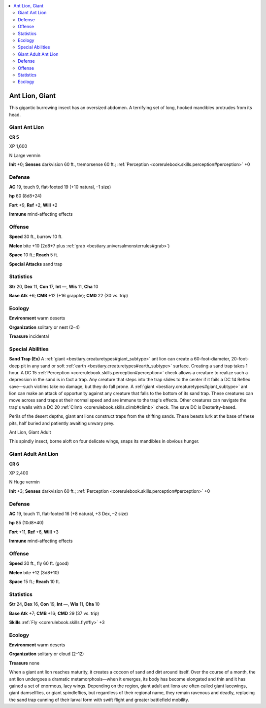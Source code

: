 
.. _`bestiary3.antlion`:

.. contents:: \ 

.. _`bestiary3.antlion#ant_lion_giant`:

Ant Lion, Giant
****************

This gigantic burrowing insect has an oversized abdomen. A terrifying set of long, hooked mandibles protrudes from its head.

.. _`bestiary3.antlion#giant_ant_lion`:

Giant Ant Lion
===============

**CR 5** 

XP 1,600

N Large vermin 

\ **Init**\  +0; \ **Senses**\  darkvision 60 ft., tremorsense 60 ft.; :ref:`Perception <corerulebook.skills.perception#perception>`\  +0

.. _`bestiary3.antlion#defense`:

Defense
========

\ **AC**\  19, touch 9, flat-footed 19 (+10 natural, –1 size)

\ **hp**\  60 (8d8+24)

\ **Fort**\  +9, \ **Ref**\  +2, \ **Will**\  +2

\ **Immune**\  mind-affecting effects

.. _`bestiary3.antlion#offense`:

Offense
========

\ **Speed**\  30 ft., burrow 10 ft.

\ **Melee**\  bite +10 (2d8+7 plus :ref:`grab <bestiary.universalmonsterrules#grab>`\ )

\ **Space**\  10 ft.; \ **Reach**\  5 ft.

\ **Special Attacks**\  sand trap

.. _`bestiary3.antlion#statistics`:

Statistics
===========

\ **Str**\  20, \ **Dex**\  11, \ **Con**\  17, \ **Int**\  —, \ **Wis**\  11, \ **Cha**\  10

\ **Base Atk**\  +6; \ **CMB**\  +12 (+16 grapple); \ **CMD**\  22 (30 vs. trip)

.. _`bestiary3.antlion#ecology`:

Ecology
========

\ **Environment**\  warm deserts 

\ **Organization**\  solitary or nest (2–4)

\ **Treasure**\  incidental

.. _`bestiary3.antlion#special_abilities`:

Special Abilities
==================

\ **Sand Trap (Ex)**\  A :ref:`giant <bestiary.creaturetypes#giant_subtype>`\  ant lion can create a 60-foot-diameter, 20-foot-deep pit in any sand or soft :ref:`earth <bestiary.creaturetypes#earth_subtype>`\  surface. Creating a sand trap takes 1 hour. A DC 15 :ref:`Perception <corerulebook.skills.perception#perception>`\  check allows a creature to realize such a depression in the sand is in fact a trap. Any creature that steps into the trap slides to the center if it fails a DC 14 Reflex save—such victims take no damage, but they do fall prone. A :ref:`giant <bestiary.creaturetypes#giant_subtype>`\  ant lion can make an attack of opportunity against any creature that falls to the bottom of its sand trap. These creatures can move across sand traps at their normal speed and are immune to the trap's effects. Other creatures can navigate the trap's walls with a DC 20 :ref:`Climb <corerulebook.skills.climb#climb>`\  check. The save DC is Dexterity-based.

Perils of the desert depths, giant ant lions construct traps from the shifting sands. These beasts lurk at the base of these pits, half buried and patiently awaiting unwary prey.

Ant Lion, Giant Adult

This spindly insect, borne aloft on four delicate wings, snaps its mandibles in obvious hunger.

.. _`bestiary3.antlion#giant_adult_ant_lion`:

Giant Adult Ant Lion
=====================

**CR 6** 

XP 2,400

N Huge vermin 

\ **Init**\  +3; \ **Senses**\  darkvision 60 ft.; :ref:`Perception <corerulebook.skills.perception#perception>`\  +0

Defense
========

\ **AC**\  19, touch 11, flat-footed 16 (+8 natural, +3 Dex, –2 size)

\ **hp**\  85 (10d8+40)

\ **Fort**\  +11, \ **Ref**\  +6, \ **Will**\  +3

\ **Immune**\  mind-affecting effects

Offense
========

\ **Speed**\  30 ft., fly 60 ft. (good)

\ **Melee**\  bite +12 (3d8+10)

\ **Space**\  15 ft.; \ **Reach**\  10 ft.

Statistics
===========

\ **Str**\  24, \ **Dex**\  16, \ **Con**\  19, \ **Int**\  —, \ **Wis**\  11, \ **Cha**\  10

\ **Base Atk**\  +7; \ **CMB**\  +16; \ **CMD**\  29 (37 vs. trip)

\ **Skills**\  :ref:`Fly <corerulebook.skills.fly#fly>`\  +3

Ecology
========

\ **Environment**\  warm deserts

\ **Organization**\  solitary or cloud (2–12)

\ **Treasure**\  none

When a giant ant lion reaches maturity, it creates a cocoon of sand and dirt around itself. Over the course of a month, the ant lion undergoes a dramatic metamorphosis—when it emerges, its body has become elongated and thin and it has gained a set of enormous, lacy wings. Depending on the region, giant adult ant lions are often called giant lacewings, giant damselflies, or giant spindleflies, but regardless of their regional name, they remain ravenous and deadly, replacing the sand trap cunning of their larval form with swift flight and greater battlefield mobility.
